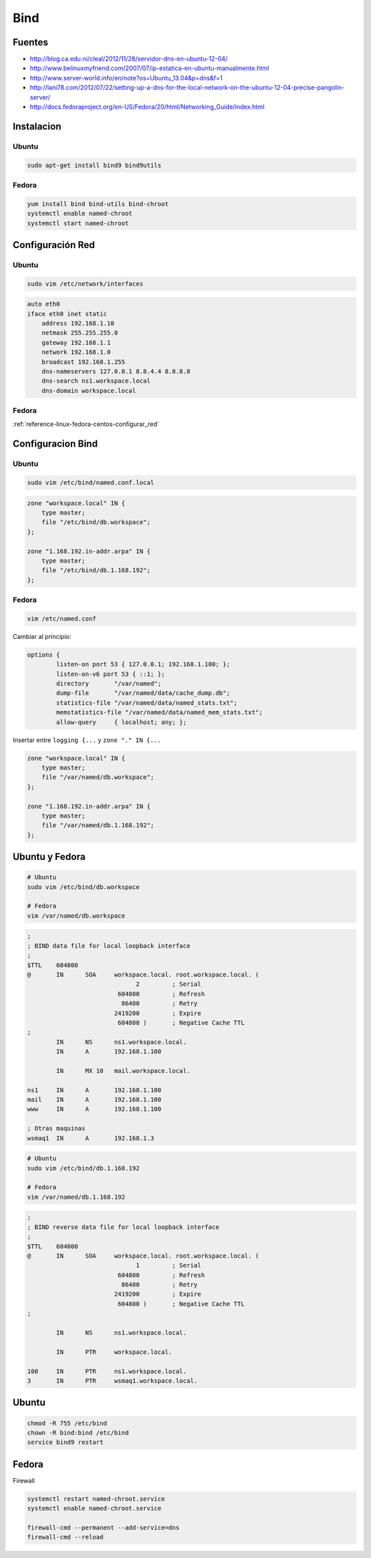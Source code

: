 .. _reference-linux-bind:

####
Bind
####

Fuentes
*******

* http://blog.ca.edu.ni/cleal/2012/11/28/servidor-dns-en-ubuntu-12-04/
* http://www.belinuxmyfriend.com/2007/07/ip-estatica-en-ubuntu-manualmente.html
* http://www.server-world.info/en/note?os=Ubuntu_13.04&p=dns&f=1
* http://lani78.com/2012/07/22/setting-up-a-dns-for-the-local-network-on-the-ubuntu-12-04-precise-pangolin-server/
* http://docs.fedoraproject.org/en-US/Fedora/20/html/Networking_Guide/index.html

Instalacion
***********

Ubuntu
======

.. code-block:: bash

    sudo apt-get install bind9 bind9utils

Fedora
======

.. code-block:: bash

    yum install bind bind-utils bind-chroot
    systemctl enable named-chroot
    systemctl start named-chroot

Configuración Red
*****************

Ubuntu
======

.. code-block:: bash

    sudo vim /etc/network/interfaces

.. code-block:: bash

    auto eth0
    iface eth0 inet static
        address 192.168.1.10
        netmask 255.255.255.0
        gateway 192.168.1.1
        network 192.168.1.0
        broadcast 192.168.1.255
        dns-nameservers 127.0.0.1 8.8.4.4 8.8.8.8
        dns-search ns1.workspace.local
        dns-domain workspace.local


Fedora
======

:ref:`reference-linux-fedora-centos-configurar_red`

Configuracion Bind
******************

Ubuntu
======

.. code-block:: bash

    sudo vim /etc/bind/named.conf.local

.. code-block:: bash

    zone "workspace.local" IN {
        type master;
        file "/etc/bind/db.workspace";
    };

    zone "1.168.192.in-addr.arpa" IN {
        type master;
        file "/etc/bind/db.1.168.192";
    };

Fedora
======

.. code-block:: bash

    vim /etc/named.conf

Cambiar al principio:

.. code-block:: bash

    options {
            listen-on port 53 { 127.0.0.1; 192.168.1.100; };
            listen-on-v6 port 53 { ::1; };
            directory       "/var/named";
            dump-file       "/var/named/data/cache_dump.db";
            statistics-file "/var/named/data/named_stats.txt";
            memstatistics-file "/var/named/data/named_mem_stats.txt";
            allow-query     { localhost; any; };

Insertar entre ``logging {...`` y ``zone "." IN {...``

.. code-block:: bash

    zone "workspace.local" IN {
        type master;
        file "/var/named/db.workspace";
    };

    zone "1.168.192.in-addr.arpa" IN {
        type master;
        file "/var/named/db.1.168.192";
    };

Ubuntu y Fedora
***************

.. code-block:: bash

    # Ubuntu
    sudo vim /etc/bind/db.workspace

    # Fedora
    vim /var/named/db.workspace

.. code-block:: bash

    ;
    ; BIND data file for local loopback interface
    ;
    $TTL    604800
    @       IN      SOA     workspace.local. root.workspace.local. (
                                  2         ; Serial
                             604800         ; Refresh
                              86400         ; Retry
                            2419200         ; Expire
                             604800 )       ; Negative Cache TTL
    ;
            IN      NS      ns1.workspace.local.
            IN      A       192.168.1.100

            IN      MX 10   mail.workspace.local.

    ns1     IN      A       192.168.1.100
    mail    IN      A       192.168.1.100
    www     IN      A       192.168.1.100

    ; Otras maquinas
    wsmaq1  IN      A       192.168.1.3

.. code-block:: bash

    # Ubuntu
    sudo vim /etc/bind/db.1.168.192

    # Fedora
    vim /var/named/db.1.168.192

.. code-block:: bash

    ;
    ; BIND reverse data file for local loopback interface
    ;
    $TTL    604800
    @       IN      SOA     workspace.local. root.workspace.local. (
                                  1         ; Serial
                             604800         ; Refresh
                              86400         ; Retry
                            2419200         ; Expire
                             604800 )       ; Negative Cache TTL
    ;

            IN      NS      ns1.workspace.local.

            IN      PTR     workspace.local.

    100     IN      PTR     ns1.workspace.local.
    3       IN      PTR     wsmaq1.workspace.local.


Ubuntu
******

.. code-block:: bash

    chmod -R 755 /etc/bind
    chown -R bind:bind /etc/bind
    service bind9 restart

Fedora
******

Firewall

.. code-block:: bash

    systemctl restart named-chroot.service
    systemctl enable named-chroot.service

    firewall-cmd --permanent --add-service=dns
    firewall-cmd --reload
